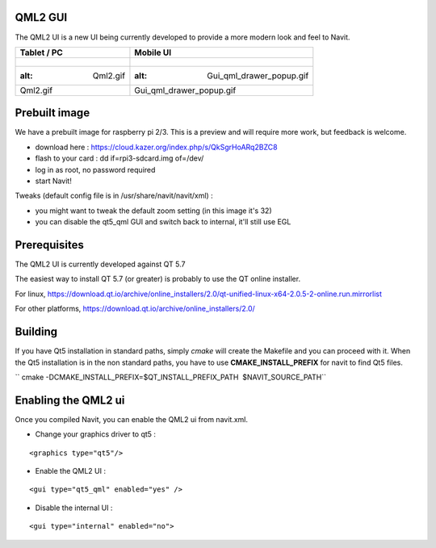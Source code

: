 .. _qml2_gui:

QML2 GUI
========

The QML2 UI is a new UI being currently developed to provide a more
modern look and feel to Navit.

==================== ====================================
Tablet / PC          Mobile UI
==================== ====================================
.. figure:: Qml2.gif .. figure:: Gui_qml_drawer_popup.gif
   :alt: Qml2.gif       :alt: Gui_qml_drawer_popup.gif
                     
   Qml2.gif             Gui_qml_drawer_popup.gif
==================== ====================================

.. _prebuilt_image:

Prebuilt image
==============

We have a prebuilt image for raspberry pi 2/3. This is a preview and
will require more work, but feedback is welcome.

-  download here : https://cloud.kazer.org/index.php/s/QkSgrHoARq2BZC8
-  flash to your card : dd if=rpi3-sdcard.img of=/dev/
-  log in as root, no password required
-  start Navit!

Tweaks (default config file is in /usr/share/navit/navit/xml) :

-  you might want to tweak the default zoom setting (in this image it's
   32)
-  you can disable the qt5_qml GUI and switch back to internal, it'll
   still use EGL

Prerequisites
=============

The QML2 UI is currently developed against QT 5.7

The easiest way to install QT 5.7 (or greater) is probably to use the QT
online installer.

For linux,
https://download.qt.io/archive/online_installers/2.0/qt-unified-linux-x64-2.0.5-2-online.run.mirrorlist

For other platforms,
https://download.qt.io/archive/online_installers/2.0/

Building
========

If you have Qt5 installation in standard paths, simply *cmake* will
create the Makefile and you can proceed with it. When the Qt5
installation is in the non standard paths, you have to use
**CMAKE_INSTALL_PREFIX** for navit to find Qt5 files.

`` cmake -DCMAKE_INSTALL_PREFIX=$QT_INSTALL_PREFIX_PATH  $NAVIT_SOURCE_PATH``

.. _enabling_the_qml2_ui:

Enabling the QML2 ui
====================

Once you compiled Navit, you can enable the QML2 ui from navit.xml.

-  Change your graphics driver to qt5 :

::

   <graphics type="qt5"/>

-  Enable the QML2 UI :

::

   <gui type="qt5_qml" enabled="yes" />

-  Disable the internal UI :

::

   <gui type="internal" enabled="no">
